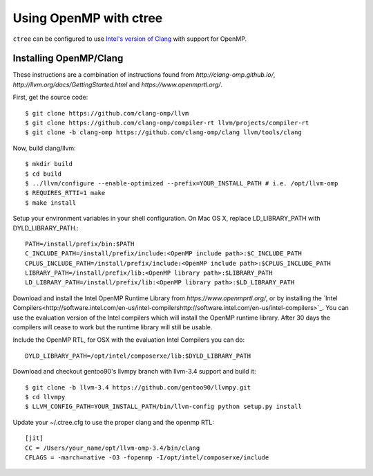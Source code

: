 .. openmp:

Using OpenMP with ctree
===================================

``ctree`` can be configured to use `Intel's version of Clang
<http://clang-omp.github.io/>`_ with support for OpenMP.

Installing OpenMP/Clang
------------------

These instructions are a combination of instructions found from
`http://clang-omp.github.io/`,
`http://llvm.org/docs/GettingStarted.html`
and `https://www.openmprtl.org/`.

First, get the source code::

        $ git clone https://github.com/clang-omp/llvm
        $ git clone https://github.com/clang-omp/compiler-rt llvm/projects/compiler-rt
        $ git clone -b clang-omp https://github.com/clang-omp/clang llvm/tools/clang

Now, build clang/llvm::

        $ mkdir build
        $ cd build
        $ ../llvm/configure --enable-optimized --prefix=YOUR_INSTALL_PATH # i.e. /opt/llvm-omp
        $ REQUIRES_RTTI=1 make
        $ make install

Setup your environment variables in your shell configuration. On Mac OS X,
replace LD_LIBRARY_PATH with DYLD_LIBRARY_PATH.::

        PATH=/install/prefix/bin:$PATH
        C_INCLUDE_PATH=/install/prefix/include:<OpenMP include path>:$C_INCLUDE_PATH
        CPLUS_INCLUDE_PATH=/install/prefix/include:<OpenMP include path>:$CPLUS_INCLUDE_PATH
        LIBRARY_PATH=/install/prefix/lib:<OpenMP library path>:$LIBRARY_PATH
        LD_LIBRARY_PATH=/install/prefix/lib:<OpenMP library path>:$LD_LIBRARY_PATH

Download and install the Intel OpenMP Runtime Library from
`https://www.openmprtl.org/`, or by installing the
`Intel
Compilers<http://software.intel.com/en-us/intel-compilershttp://software.intel.com/en-us/intel-compilers>`_.
You can use the evaluation version of the Intel compilers which will install
the OpenMP runtime library.  After 30 days the compilers will cease to work but
the runtime library will still be usable.

Include the OpenMP RTL, for OSX with the evaluation Intel Compilers you can do::

        DYLD_LIBRARY_PATH=/opt/intel/composerxe/lib:$DYLD_LIBRARY_PATH

Download and checkout gentoo90's llvmpy branch with llvm-3.4 support and build
it::

        $ git clone -b llvm-3.4 https://github.com/gentoo90/llvmpy.git
        $ cd llvmpy
        $ LLVM_CONFIG_PATH=YOUR_INSTALL_PATH/bin/llvm-config python setup.py install

Update your ~/.ctree.cfg to use the proper clang and the openmp RTL::

        [jit]
        CC = /Users/your_name/opt/llvm-omp-3.4/bin/clang
        CFLAGS = -march=native -O3 -fopenmp -I/opt/intel/composerxe/include
